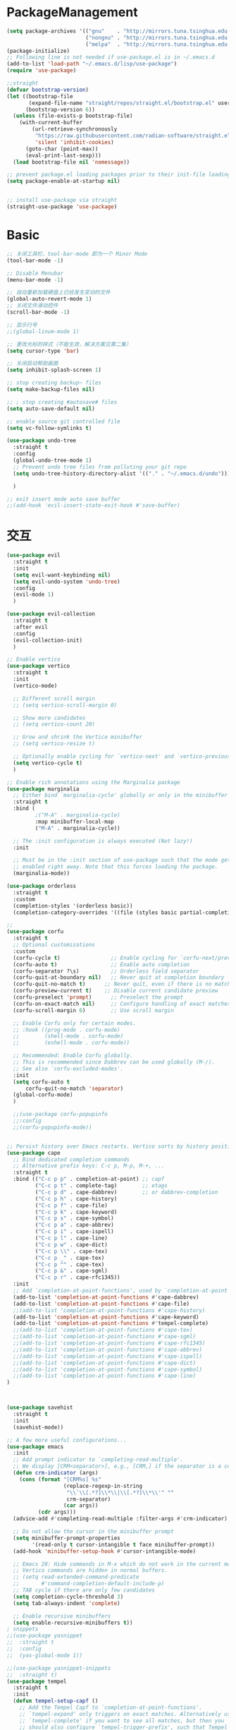 * PackageManagement
#+begin_src emacs-lisp
  (setq package-archives '(("gnu"    . "http://mirrors.tuna.tsinghua.edu.cn/elpa/gnu/")
                           ("nongnu" . "http://mirrors.tuna.tsinghua.edu.cn/elpa/nongnu/")
                           ("melpa"  . "http://mirrors.tuna.tsinghua.edu.cn/elpa/melpa/")))
  (package-initialize)
  ;; Following line is not needed if use-package.el is in ~/.emacs.d
  (add-to-list 'load-path "~/.emacs.d/lisp/use-package")
  (require 'use-package)

  ;;straight
  (defvar bootstrap-version)
  (let ((bootstrap-file
         (expand-file-name "straight/repos/straight.el/bootstrap.el" user-emacs-directory))
        (bootstrap-version 6))
    (unless (file-exists-p bootstrap-file)
      (with-current-buffer
          (url-retrieve-synchronously
           "https://raw.githubusercontent.com/radian-software/straight.el/develop/install.el"
           'silent 'inhibit-cookies)
        (goto-char (point-max))
        (eval-print-last-sexp)))
    (load bootstrap-file nil 'nomessage))

  ;; prevent package.el loading packages prior to their init-file loading.
  (setq package-enable-at-startup nil)


  ;; install use-package via straight
  (straight-use-package 'use-package)
#+end_src

* Basic
#+begin_src emacs-lisp
  ;; 关闭工具栏，tool-bar-mode 即为一个 Minor Mode
  (tool-bar-mode -1)

  ;; Disable Menubar
  (menu-bar-mode -1)
  
  ;; 自动重新加载硬盘上已经发生变动的文件
  (global-auto-revert-mode 1)
  ;; 关闭文件滑动控件
  (scroll-bar-mode -1)

  ;; 显示行号
  ;;(global-linum-mode 1)

  ;; 更改光标的样式（不能生效，解决方案见第二集）
  (setq cursor-type 'bar)

  ;; 关闭启动帮助画面
  (setq inhibit-splash-screen 1)

  ;; stop creating backup~ files
  (setq make-backup-files nil)

  ;; ; stop creating #autosave# files
  (setq auto-save-default nil)

  ;; enable source git controlled file
  (setq vc-follow-symlinks t)

  (use-package undo-tree
    :straight t
    :config
    (global-undo-tree-mode 1)
    ;; Prevent undo tree files from polluting your git repo
    (setq undo-tree-history-directory-alist '(("." . "~/.emacs.d/undo")))

    )

  ;; exit insert mode auto save buffer
  ;;(add-hook 'evil-insert-state-exit-hook #'save-buffer)
#+end_src

* 交互
#+begin_src emacs-lisp
  (use-package evil
    :straight t 
    :init 
    (setq evil-want-keybinding nil)
    (setq evil-undo-system 'undo-tree)
    :config
    (evil-mode 1)
    )

  (use-package evil-collection
    :straight t 
    :after evil
    :config 
    (evil-collection-init)
    )

  ;; Enable vertico
  (use-package vertico
    :straight t 
    :init
    (vertico-mode)

    ;; Different scroll margin
    ;; (setq vertico-scroll-margin 0)

    ;; Show more candidates
    ;; (setq vertico-count 20)

    ;; Grow and shrink the Vertico minibuffer
    ;; (setq vertico-resize t)

    ;; Optionally enable cycling for `vertico-next' and `vertico-previous'.
    (setq vertico-cycle t)
    )

  ;; Enable rich annotations using the Marginalia package
  (use-package marginalia
    ;; Either bind `marginalia-cycle' globally or only in the minibuffer
    :straight t 
    :bind (
           ;("M-A" . marginalia-cycle)
           :map minibuffer-local-map
           ("M-A" . marginalia-cycle))

    ;; The :init configuration is always executed (Not lazy!)
    :init

    ;; Must be in the :init section of use-package such that the mode gets
    ;; enabled right away. Note that this forces loading the package.
    (marginalia-mode))

  (use-package orderless
    :straight t
    :custom
    (completion-styles '(orderless basic))
    (completion-category-overrides '((file (styles basic partial-completion)))))

  ;; 
  (use-package corfu
    :straight t
    ;; Optional customizations
    :custom
    (corfu-cycle t)                ;; Enable cycling for `corfu-next/previous'
    (corfu-auto t)                 ;; Enable auto completion
    (corfu-separator ?\s)          ;; Orderless field separator
    (corfu-quit-at-boundary nil)   ;; Never quit at completion boundary
    (corfu-quit-no-match t)      ;; Never quit, even if there is no match
    (corfu-preview-current t)    ;; Disable current candidate preview
    (corfu-preselect 'prompt)      ;; Preselect the prompt
    (corfu-on-exact-match nil)     ;; Configure handling of exact matches
    (corfu-scroll-margin 6)        ;; Use scroll margin

    ;; Enable Corfu only for certain modes.
    ;; :hook ((prog-mode . corfu-mode)
    ;;        (shell-mode . corfu-mode)
    ;;        (eshell-mode . corfu-mode))

    ;; Recommended: Enable Corfu globally.
    ;; This is recommended since Dabbrev can be used globally (M-/).
    ;; See also `corfu-excluded-modes'.
    :init
    (setq corfu-auto t
        corfu-quit-no-match 'separator)
    (global-corfu-mode)
    )

    ;;(use-package corfu-popupinfo
    ;;:config
    ;;(corfu-popupinfo-mode))


  ;; Persist history over Emacs restarts. Vertico sorts by history position.
  (use-package cape
    ;; Bind dedicated completion commands
    ;; Alternative prefix keys: C-c p, M-p, M-+, ...
    :straight t
    :bind (("C-c p p" . completion-at-point) ;; capf
           ("C-c p t" . complete-tag)        ;; etags
           ("C-c p d" . cape-dabbrev)        ;; or dabbrev-completion
           ("C-c p h" . cape-history)
           ("C-c p f" . cape-file)
           ("C-c p k" . cape-keyword)
           ("C-c p s" . cape-symbol)
           ("C-c p a" . cape-abbrev)
           ("C-c p i" . cape-ispell)
           ("C-c p l" . cape-line)
           ("C-c p w" . cape-dict)
           ("C-c p \\" . cape-tex)
           ("C-c p _" . cape-tex)
           ("C-c p ^" . cape-tex)
           ("C-c p &" . cape-sgml)
           ("C-c p r" . cape-rfc1345))
    :init
    ;; Add `completion-at-point-functions', used by `completion-at-point'.
    (add-to-list 'completion-at-point-functions #'cape-dabbrev)
    (add-to-list 'completion-at-point-functions #'cape-file)
    ;;(add-to-list 'completion-at-point-functions #'cape-history)
    (add-to-list 'completion-at-point-functions #'cape-keyword)
    (add-to-list 'completion-at-point-functions #'tempel-complete)
    ;;(add-to-list 'completion-at-point-functions #'cape-tex)
    ;;(add-to-list 'completion-at-point-functions #'cape-sgml)
    ;;(add-to-list 'completion-at-point-functions #'cape-rfc1345)
    ;;(add-to-list 'completion-at-point-functions #'cape-abbrev)
    ;;(add-to-list 'completion-at-point-functions #'cape-ispell)
    ;;(add-to-list 'completion-at-point-functions #'cape-dict)
    ;;(add-to-list 'completion-at-point-functions #'cape-symbol)
    ;;(add-to-list 'completion-at-point-functions #'cape-line)
  )



  (use-package savehist
    :straight t
    :init
    (savehist-mode))

  ;; A few more useful configurations...
  (use-package emacs
    :init
    ;; Add prompt indicator to `completing-read-multiple'.
    ;; We display [CRM<separator>], e.g., [CRM,] if the separator is a comma.
    (defun crm-indicator (args)
      (cons (format "[CRM%s] %s"
                    (replace-regexp-in-string
                     "\\`\\[.*?]\\*\\|\\[.*?]\\*\\'" ""
                     crm-separator)
                    (car args))
            (cdr args)))
    (advice-add #'completing-read-multiple :filter-args #'crm-indicator)

    ;; Do not allow the cursor in the minibuffer prompt
    (setq minibuffer-prompt-properties
          '(read-only t cursor-intangible t face minibuffer-prompt))
    (add-hook 'minibuffer-setup-hook #'cursor-intangible-mode)

    ;; Emacs 28: Hide commands in M-x which do not work in the current mode.
    ;; Vertico commands are hidden in normal buffers.
    ;; (setq read-extended-command-predicate
    ;;       #'command-completion-default-include-p)
    ;; TAB cycle if there are only few candidates
    (setq completion-cycle-threshold 3)
    (setq tab-always-indent 'complete)

    ;; Enable recursive minibuffers
    (setq enable-recursive-minibuffers t))
  ; snippets
  ;;(use-package yasnippet
  ;;  :straight t
  ;;  :config
  ;;  (yas-global-mode 1))

  ;;(use-package yasnippet-snippets
  ;;  :straight t)
  (use-package tempel
    :straight t
    :init
    (defun tempel-setup-capf ()
      ;; Add the Tempel Capf to `completion-at-point-functions'.
      ;; `tempel-expand' only triggers on exact matches. Alternatively use
      ;; `tempel-complete' if you want to see all matches, but then you
      ;; should also configure `tempel-trigger-prefix', such that Tempel
      ;; does not trigger too often when you don't expect it. NOTE: We add
      ;; `tempel-expand' *before* the main programming mode Capf, such
      ;; that it will be tried first.
      (setq-local completion-at-point-functions
                  (cons #'tempel-expand
                        completion-at-point-functions)))

    (add-hook 'prog-mode-hook 'tempel-setup-capf)
    (add-hook 'text-mode-hook 'tempel-setup-capf)
    )

  (use-package tempel-collection
    :straight t)
  ;; Example configuration for Consult
  (use-package consult
    ;; Replace bindings. Lazily loaded due by `use-package'.
    :straight t
    :bind (;; C-c bindings (mode-specific-map)
           ("C-c h" . consult-history)
           ("C-c m" . consult-mode-command)
           ("C-c k" . consult-kmacro)
           ;; C-x bindings (ctl-x-map)
           ("C-x M-:" . consult-complex-command)     ;; orig. repeat-complex-command
           ("C-x b" . consult-buffer)                ;; orig. switch-to-buffer
           ("C-x 4 b" . consult-buffer-other-window) ;; orig. switch-to-buffer-other-window
           ("C-x 5 b" . consult-buffer-other-frame)  ;; orig. switch-to-buffer-other-frame
           ("C-x r b" . consult-bookmark)            ;; orig. bookmark-jump
           ("C-x p b" . consult-project-buffer)      ;; orig. project-switch-to-buffer
           ;; Custom M-# bindings for fast register access
           ("M-#" . consult-register-load)
           ("M-'" . consult-register-store)          ;; orig. abbrev-prefix-mark (unrelated)
           ("C-M-#" . consult-register)
           ;; Other custom bindings
           ("M-y" . consult-yank-pop)                ;; orig. yank-pop
           ;; M-g bindings (goto-map)
           ("M-g e" . consult-compile-error)
           ("M-g f" . consult-flymake)               ;; Alternative: consult-flycheck
           ("M-g g" . consult-goto-line)             ;; orig. goto-line
           ("M-g M-g" . consult-goto-line)           ;; orig. goto-line
           ("M-g o" . consult-outline)               ;; Alternative: consult-org-heading
           ("M-g m" . consult-mark)
           ("M-g k" . consult-global-mark)
           ("M-g i" . consult-imenu)
           ("M-g I" . consult-imenu-multi)
           ;; M-s bindings (search-map)
           ("M-s d" . consult-find)
           ("M-s D" . consult-locate)
           ("M-s g" . consult-grep)
           ("M-s G" . consult-git-grep)
           ("C-c s" . consult-ripgrep)
           ("M-s l" . consult-line)
           ("M-s L" . consult-line-multi)
           ("M-s k" . consult-keep-lines)
           ("M-s u" . consult-focus-lines)
           ;; Isearch integration
           ("M-s e" . consult-isearch-history)
           :map isearch-mode-map
           ("M-e" . consult-isearch-history)         ;; orig. isearch-edit-string
           ("M-s e" . consult-isearch-history)       ;; orig. isearch-edit-string
           ("M-s l" . consult-line)                  ;; needed by consult-line to detect isearch
           ("M-s L" . consult-line-multi)            ;; needed by consult-line to detect isearch
           ;; Minibuffer history
           :map minibuffer-local-map
           ("M-s" . consult-history)                 ;; orig. next-matching-history-element
           ("M-r" . consult-history))                ;; orig. previous-matching-history-element

    ;; Enable automatic preview at point in the *Completions* buffer. This is
    ;; relevant when you use the default completion UI.
    :hook (completion-list-mode . consult-preview-at-point-mode)

    ;; The :init configuration is always executed (Not lazy)
    :init

    ;; Optionally configure the register formatting. This improves the register
    ;; preview for `consult-register', `consult-register-load',
    ;; `consult-register-store' and the Emacs built-ins.
    (setq register-preview-delay 0.5
          register-preview-function #'consult-register-format)

    ;; Optionally tweak the register preview window.
    ;; This adds thin lines, sorting and hides the mode line of the window.
    (advice-add #'register-preview :override #'consult-register-window)

    ;; Use Consult to select xref locations with preview
    (setq xref-show-xrefs-function #'consult-xref
          xref-show-definitions-function #'consult-xref)

    ;; Configure other variables and modes in the :config section,
    ;; after lazily loading the package.
    :config

    ;; Optionally configure preview. The default value
    ;; is 'any, such that any key triggers the preview.
    ;; (setq consult-preview-key 'any)
    ;; (setq consult-preview-key (kbd "M-."))
    ;; (setq consult-preview-key (list (kbd "<S-down>") (kbd "<S-up>")))
    ;; For some commands and buffer sources it is useful to configure the
    ;; :preview-key on a per-command basis using the `consult-customize' macro.
    (consult-customize
     consult-theme :preview-key '(:debounce 0.2 any)
     consult-ripgrep consult-git-grep consult-grep
     consult-bookmark consult-recent-file consult-xref
     consult--source-bookmark consult--source-file-register
     consult--source-recent-file consult--source-project-recent-file
     ;; :preview-key (kbd "M-.")
     :preview-key '(:debounce 0.4 any))

    ;; Optionally configure the narrowing key.
    ;; Both < and C-+ work reasonably well.
    (setq consult-narrow-key "<") ;; (kbd "C-+")

    ;; Optionally make narrowing help available in the minibuffer.
    ;; You may want to use `embark-prefix-help-command' or which-key instead.
    ;; (define-key consult-narrow-map (vconcat consult-narrow-key "?") #'consult-narrow-help)

    ;; By default `consult-project-function' uses `project-root' from project.el.
    ;; Optionally configure a different project root function.
    ;; There are multiple reasonable alternatives to chose from.
    ;;;; 1. project.el (the default)
    ;; (setq consult-project-function #'consult--default-project--function)
    ;;;; 2. projectile.el (projectile-project-root)
    ;; (autoload 'projectile-project-root "projectile")
    ;; (setq consult-project-function (lambda (_) (projectile-project-root)))
    ;;;; 3. vc.el (vc-root-dir)
    ;; (setq consult-project-function (lambda (_) (vc-root-dir)))
    ;;;; 4. locate-dominating-file
    ;; (setq consult-project-function (lambda (_) (locate-dominating-file "." ".git")))
  )

  (use-package smartparens
    :straight t
    :config
    (smartparens-global-mode 1))
#+end_src

* UI
#+begin_src emacs-lisp
  ;; enable doom themes support
  (use-package doom-themes
    :straight t
    :config
    ;; Global settings (defaults)
    (setq doom-themes-enable-bold t    ; if nil, bold is universally disabled
    doom-themes-enable-italic t) ; if nil, italics is universally disabled
    ;;(load-theme 'doom-solarized-dark-high-contrast t)

    ;; Enable flashing mode-line on errors
    (doom-themes-visual-bell-config)
    ;; Enable custom neotree theme (all-the-icons must be installed!)
    (doom-themes-neotree-config)
    ;; Corrects (and improves) org-mode's native fontification.
    (doom-themes-org-config))

  ;; dracula theme
  (use-package dracula-theme
    :straight t
    :init
    (setq dracula-enlarge-headings nil)
    :config
    (load-theme 'dracula t)
    )
  ;; show git sine on the left of the pane
  (use-package git-gutter
    :straight t
    :init
    (global-git-gutter-mode +1))

  ;; enable the text scale default which change only the text in the buffer rather than with the mode line together
  (use-package default-text-scale
    :straight t
   )
  (add-hook 'buffer-list-update-hook (lambda () (text-scale-set 3)))
#+end_src

* org and roam
#+begin_src emacs-lisp
  ;; enale indention by default
  (use-package org
    :straight (:type built-in)
    :config
    (setq org-startup-indented t ;;enable indention as default
          ;;enable the yasnippet working as intended
          org-src-tab-acts-natively nil 
          ;; enable org id link as default
          org-id-link-to-org-use-id t
          ;; enable start up fold
          org-startup-folded 'overview
          )
    :bind
    (:map org-src-mode-map
          ("C-c C-c" . org-edit-src-exit))
    )
  ;; org-super links
  (use-package org-super-links
    :straight (org-super-links :type git :host github :repo "toshism/org-super-links" :branch "develop")
    :bind (("C-c l l" . org-super-links-link)
           ("C-c l s" . org-super-links-store-link)
           ("C-c l d" . org-super-links-delete-link)
           ("C-c l i" . org-super-links-insert-link))
    :config
    (setq org-super-links-backlink-into-drawer nil
          org-super-links-link-prefix "- 🔗To -> "
          org-super-links-backlink-prefix "- 🔗By <- "
          )
    )
  ;; beautifi stars
  (use-package org-superstar
    :straight t
    :after org
    ;;:hook
    ;;(org-mode . org-superstar-mode)
    :config
    (setq org-superstar-item-bullet-alist '((?- . ?⁍)))
    (setq org-superstar-headline-bullets-list
    '("➊" "➋" "➌" "➍" "➎" "➏" "➐" "➑" "➒" "➓"))
    )
  (add-hook 'org-mode-hook (lambda () (org-superstar-mode 1)))

  ;; org download
  ;;(use-package org-download
  ;;  :straight t
  ;;  :after org-roam
  ;;  :hook
  ;;  (text-mode . org-download-mode)
  ;;  :config
  ;;  (setq org-download-method 'directory)
  ;;  (setq org-download-image-dir (concat org-roam-directory "/assets"))
  ;;  (setq org-download-heading-lvl nil)
  ;;  (setq org-download-timestamp "%Y%m%d-%H%M%S_")
  ;;  )


  ;; org-roam
  (use-package org-roam
    :straight t
    :bind (("C-c n l" . org-roam-buffer-toggle)
    ("C-c n f" . org-roam-node-find)
    ("C-c n g" . org-roam-graph)
    ("C-c n i" . org-roam-node-insert)
    ("C-c n c" . org-roam-capture)
    ;; Dailies
    ("C-c n j" . org-roam-dailies-capture-today))
    (:map org-mode-map
          ("C-M-<return>" . org-insert-subheading))
    :init
    (setq org-roam-directory (file-truename "~/Documents/roam"))
    (setq org-roam-file-exclude-regexp
      ;;(concat "^" (expand-file-name org-roam-directory) "/logseq/*")
      "logseq/"
      )

  (setq org-roam-capture-templates
          '(
           ("d" "default" plain "" :target
            (file+head "./pages/${slug}.org" "#+title: ${title} \n#+creationTime: %U \n")
            :unnarrowed t
           ;; :immediate-finish t
            :kill-buffer t
            :jump-to-captured -1)
          ;; ("e" "default" plain "" :target
          ;;  (file+head "./English/${slug}.org" "#+title: ${title} \n#+creationTime: %U \n")
          ;;  :unnarrowed t
          ;; ;; :immediate-finish t
          ;;  :kill-buffer t
          ;;  :jump-to-captured -1)
          ;; ("z" "default" plain "" :target
          ;;  (file+head "./政治/${slug}.org" "#+title: ${title} \n#+creationTime: %U \n")
          ;;  :unnarrowed t
          ;; ;; :immediate-finish t
          ;;  :kill-buffer t
          ;;  :jump-to-captured -1)
          ;; ("c" "cards" plain "" :target (file+head "./pages/${slug}.org" "#+title: ${title} \n#+creationTime: %U \n\n\n* Keywords\n- \n* Contents\n* Mnemonic\n* Reference")
          ;;  :unnarrowed t
          ;;  ;;:immediate-finish t
          ;;  :kill-buffer
          ;;  :jump-to-captured -1)
           )

          org-capture-templates
          `(
           ("d" "default" plain "" :target
            (file+head "./pages/${slug}.org" "#+title: ${title} \n#+creationTime: %U \n"))
           ("r" "Journal Entry" entry
   (file+datetree ,(concat org-roam-directory "/pages/gkd.org"))
   "*** TODO [#%^{priority|B}] %a")
           ("t" "thing to be done" entry
   (file+datetree ,(concat org-roam-directory "/pages/plan_org.org"))
   "*** TODO [#%^{priority|B}]  %^{What Todo}")
          ;; ("e" "default" plain "" :target
          ;;  (file+head "./English/${slug}.org" "#+title: ${title} \n#+creationTime: %U \n")
          ;;  :unnarrowed t
          ;; ;; :immediate-finish t
          ;;  :kill-buffer t
          ;;  :jump-to-captured -1)
          ;; ("z" "default" plain "" :target
          ;;  (file+head "./政治/${slug}.org" "#+title: ${title} \n#+creationTime: %U \n")
          ;;  :unnarrowed t
          ;; ;; :immediate-finish t
          ;;  :kill-buffer t
          ;;  :jump-to-captured -1)
          ;; ("c" "cards" plain "" :target (file+head "./pages/${slug}.org" "#+title: ${title} \n#+creationTime: %U \n\n\n* Keywords\n- \n* Contents\n* Mnemonic\n* Reference")
          ;;  :unnarrowed t
          ;;  ;;:immediate-finish t
          ;;  :kill-buffer
          ;;  :jump-to-captured -1)
           )

          )

    :config
    ;; If you're using a vertical completion framework, you might want a more informative completion interface
    (setq org-roam-node-display-template (concat "${title:*} " (propertize "${tags:10}" 'face 'org-tag)))
    (org-roam-db-autosync-mode)
    ;; If using org-roam-protocol
    (require 'org-roam-protocol))

  ;; org-roam-ui
  (use-package org-roam-ui
    :straight
      (:host github :repo "o8vm/org-roam-ui" :branch "main" :files ("*" "*/"))
      :after org-roam
  ;;         normally we'd recommend hooking orui after org-roam, but since org-roam does not have
  ;;         a hookable mode anymore, you're advised to pick something yourself
  ;;         if you don't care about startup time, use
  ;;  :hook (after-init . org-roam-ui-mode)
      :config
      (setq org-roam-ui-sync-theme t
            org-roam-ui-follow t
            org-roam-ui-update-on-save t
            org-roam-ui-open-on-start t))
#+end_src

* LSP
#+BEGIN_SRC emacs-lisp
;;(use-package eglot
;;  :straight t
;;  )

#+END_SRC
